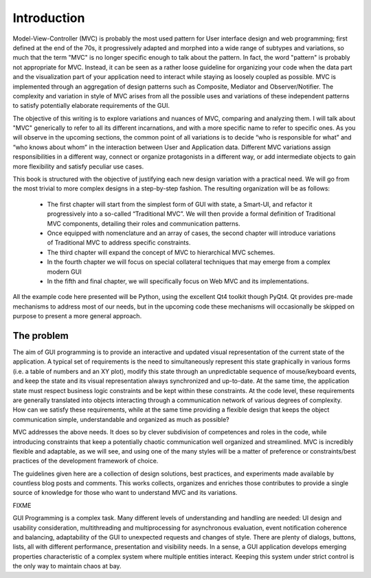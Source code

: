 Introduction
============

Model-View-Controller (MVC) is probably the most used pattern for User
interface design and web programming; first defined at the end of the 70s, it
progressively adapted and morphed into a wide range of subtypes and variations,
so much that the term "MVC" is no longer specific enough to talk about the
pattern. In fact, the word "pattern" is probably not appropriate for MVC.
Instead, it can be seen as a rather loose guideline for organizing your code
when the data part and the visualization part of your application need to
interact while staying as loosely coupled as possible. MVC is implemented
through an aggregation of design patterns such as Composite, Mediator and
Observer/Notifier. The complexity and variation in style of MVC arises from all
the possible uses and variations of these independent patterns to satisfy
potentially elaborate requirements of the GUI. 

The objective of this writing is to explore variations and nuances of MVC,
comparing and analyzing them. I will talk about "MVC" generically to refer to
all its different incarnations, and with a more specific name to refer to
specific ones. As you will observe in the upcoming sections, the common point
of all variations is to decide “who is responsible for what” and “who knows
about whom” in the interaction between User and Application data. Different MVC
variations assign responsibilities in a different way, connect or organize
protagonists in a different way, or add intermediate objects to gain more
flexibility and satisfy peculiar use cases.

This book is structured with the objective of justifying each new design
variation with a practical need. We will go from the most trivial to more
complex designs in a step-by-step fashion. The resulting organization will be
as follows:

    - The first chapter will start from the simplest form of GUI with state, a
      Smart-UI, and refactor it progressively into a so-called “Traditional MVC”. We
      will then provide a formal definition of Traditional MVC components, detailing
      their roles and communication patterns.

    - Once equipped with nomenclature and an array of cases, the second
      chapter will introduce variations of Traditional MVC to address specific
      constraints.

    - The third chapter will expand the concept of MVC to hierarchical MVC schemes.

    - In the fourth chapter we will focus on special collateral techniques that
      may emerge from a complex modern GUI

    - In the fifth and final chapter, we will specifically focus on Web MVC and its implementations.

All the example code here presented will be Python, using the excellent Qt4
toolkit though PyQt4.  Qt provides pre-made mechanisms to address most of our
needs, but in the upcoming code these mechanisms will occasionally be skipped
on purpose to present a more general approach.

The problem
-----------

The aim of GUI programming is to provide an interactive and updated visual
representation of the current state of the application. A typical set of
requirements is the need to simultaneously represent this state graphically in
various forms (i.e. a table of numbers and an XY plot), modify this state
through an unpredictable sequence of mouse/keyboard events, and keep the state
and its visual representation always synchronized and up-to-date. At the same
time, the application state must respect business logic constraints and be kept
within these constraints. At the code level, these requirements are generally
translated into objects interacting through a communication network of various
degrees of complexity. How can we satisfy these requirements, while at the same
time providing a flexible design that keeps the object communication simple,
understandable and organized as much as possible?

MVC addresses the above needs. It does so by clever subdivision of competences
and roles in the code, while introducing constraints that keep a potentially
chaotic communication well organized and streamlined. MVC is incredibly
flexible and adaptable, as we will see, and using one of the many styles will
be a matter of preference or constraints/best practices of the development
framework of choice. 

The guidelines given here are a collection of design solutions, best practices,
and experiments made available by countless blog posts and comments. This works
collects, organizes and enriches those contributes to provide a single source
of knowledge for those who want to understand MVC and its variations. 


FIXME

GUI Programming is a complex task. Many different levels of understanding 
and handling are needed: UI design and usability consideration,
multithreading and multiprocessing for asynchronous evaluation, 
event notification coherence and balancing, adaptability of the GUI
to unexpected requests and changes of style. There are plenty of 
dialogs, buttons, lists, all with different performance, presentation and
visibility needs. In a sense, a GUI application develops emerging
properties characteristic of a complex system where multiple entities
interact. Keeping this system under strict control is the only
way to maintain chaos at bay. 
